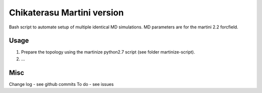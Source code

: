 Chikaterasu Martini version
===========================

.. image:: logo.png
   :alt: Chikaterasu logo
   :align: right

Bash script to automate setup of multiple identical MD simulations.
MD parameters are for the martini 2.2 forcfield.

Usage
-----

1. Prepare the topology using the martinize python2.7 script (see folder martinize-script).
2. ...

Misc
----

Change log - see github commits
To do - see issues
